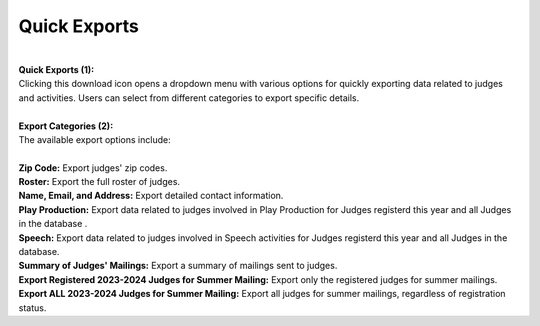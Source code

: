 
Quick Exports
===========================
.. thumbnail:: ../../../images/judges/manage-judges/quick-export.png
  :title: Quick-Exports

|
| **Quick Exports (1):**
| Clicking this download icon opens a dropdown menu with various options for quickly exporting data related to judges and activities. Users can select from different categories to export specific details.

|
| **Export Categories (2):**
| The available export options include:
|

| **Zip Code:** Export judges' zip codes.
| **Roster:** Export the full roster of judges.
| **Name, Email, and Address:** Export detailed contact information.
| **Play Production:** Export data related to judges involved in Play Production for Judges registerd this year and all Judges in the database .
| **Speech:** Export data related to judges involved in Speech activities for Judges registerd this year and all Judges in the database.
| **Summary of Judges' Mailings:** Export a summary of mailings sent to judges.
| **Export Registered 2023-2024 Judges for Summer Mailing:** Export only the registered judges for summer mailings.
| **Export ALL 2023-2024 Judges for Summer Mailing:** Export all judges for summer mailings, regardless of registration status.